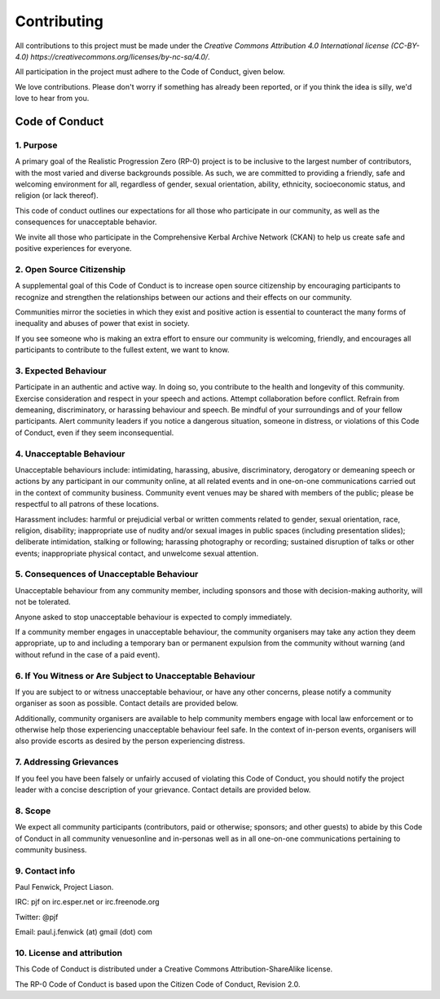 .. _/doc/contributing:

Contributing
============

All contributions to this project must be made under the `Creative Commons Attribution 4.0 International license (CC-BY-4.0) https://creativecommons.org/licenses/by-nc-sa/4.0/`.

All participation in the project must adhere to the Code of Conduct, given below.

We love contributions. Please don't worry if something has already been reported, or if you think the idea is silly, we'd love to hear from you.

Code of Conduct
---------------
1. Purpose
^^^^^^^^^^
A primary goal of the Realistic Progression Zero (RP-0) project is to be inclusive to the largest number of contributors, with the most varied and diverse backgrounds possible. As such, we are committed to providing a friendly, safe and welcoming environment for all, regardless of gender, sexual orientation, ability, ethnicity, socioeconomic status, and religion (or lack thereof).

This code of conduct outlines our expectations for all those who participate in our community, as well as the consequences for unacceptable behavior.

We invite all those who participate in the Comprehensive Kerbal Archive Network (CKAN) to help us create safe and positive experiences for everyone.

2. Open Source Citizenship
^^^^^^^^^^^^^^^^^^^^^^^^^^
A supplemental goal of this Code of Conduct is to increase open source citizenship by encouraging participants to recognize and strengthen the relationships between our actions and their effects on our community.

Communities mirror the societies in which they exist and positive action is essential to counteract the many forms of inequality and abuses of power that exist in society.

If you see someone who is making an extra effort to ensure our community is welcoming, friendly, and encourages all participants to contribute to the fullest extent, we want to know.

3. Expected Behaviour
^^^^^^^^^^^^^^^^^^^^^
Participate in an authentic and active way. In doing so, you contribute to the health and longevity of this community.
Exercise consideration and respect in your speech and actions.
Attempt collaboration before conflict.
Refrain from demeaning, discriminatory, or harassing behaviour and speech.
Be mindful of your surroundings and of your fellow participants. Alert community leaders if you notice a dangerous situation, someone in distress, or violations of this Code of Conduct, even if they seem inconsequential.

4. Unacceptable Behaviour
^^^^^^^^^^^^^^^^^^^^^^^^^
Unacceptable behaviours include: intimidating, harassing, abusive, discriminatory, derogatory or demeaning speech or actions by any participant in our community online, at all related events and in one-on-one communications carried out in the context of community business. Community event venues may be shared with members of the public; please be respectful to all patrons of these locations.

Harassment includes: harmful or prejudicial verbal or written comments related to gender, sexual orientation, race, religion, disability; inappropriate use of nudity and/or sexual images in public spaces (including presentation slides); deliberate intimidation, stalking or following; harassing photography or recording; sustained disruption of talks or other events; inappropriate physical contact, and unwelcome sexual attention.

5. Consequences of Unacceptable Behaviour
^^^^^^^^^^^^^^^^^^^^^^^^^^^^^^^^^^^^^^^^^
Unacceptable behaviour from any community member, including sponsors and those with decision-making authority, will not be tolerated.

Anyone asked to stop unacceptable behaviour is expected to comply immediately.

If a community member engages in unacceptable behaviour, the community organisers may take any action they deem appropriate, up to and including a temporary ban or permanent expulsion from the community without warning (and without refund in the case of a paid event).

6. If You Witness or Are Subject to Unacceptable Behaviour
^^^^^^^^^^^^^^^^^^^^^^^^^^^^^^^^^^^^^^^^^^^^^^^^^^^^^^^^^^
If you are subject to or witness unacceptable behaviour, or have any other concerns, please notify a community organiser as soon as possible. Contact details are provided below.

Additionally, community organisers are available to help community members engage with local law enforcement or to otherwise help those experiencing unacceptable behaviour feel safe. In the context of in-person events, organisers will also provide escorts as desired by the person experiencing distress.

7. Addressing Grievances
^^^^^^^^^^^^^^^^^^^^^^^^
If you feel you have been falsely or unfairly accused of violating this Code of Conduct, you should notify the project leader with a concise description of your grievance. Contact details are provided below.

8. Scope
^^^^^^^^
We expect all community participants (contributors, paid or otherwise; sponsors; and other guests) to abide by this Code of Conduct in all community venuesonline and in-personas well as in all one-on-one communications pertaining to community business.

9. Contact info
^^^^^^^^^^^^^^^
Paul Fenwick, Project Liason.

IRC: pjf on irc.esper.net or irc.freenode.org

Twitter: @pjf

Email: paul.j.fenwick (at) gmail (dot) com

10. License and attribution
^^^^^^^^^^^^^^^^^^^^^^^^^^^
This Code of Conduct is distributed under a Creative Commons Attribution-ShareAlike license.

The RP-0 Code of Conduct is based upon the Citizen Code of Conduct, Revision 2.0.